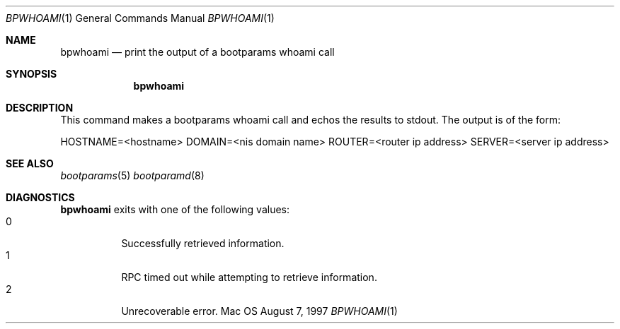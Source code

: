 .\" Copyright (c) 1997, Apple Computer, Inc.  All rights reserved.
.\"
.Dd August 7, 1997
.Dt BPWHOAMI 1
.Os Mac OS X
.Sh NAME
.Nm bpwhoami
.Nd print the output of a bootparams whoami call
.Sh SYNOPSIS
.Nm bpwhoami
.Sh DESCRIPTION
This command makes a bootparams whoami call and echos the results to
stdout. The output is of the form:
.Pp
HOSTNAME=<hostname>
DOMAIN=<nis domain name>
ROUTER=<router ip address>
SERVER=<server ip address>
.Sh SEE ALSO
.Xr bootparams  5
.Xr bootparamd 8
.Sh DIAGNOSTICS
.Nm bpwhoami
exits with one of the following values:
.Bl -tag -width Ds -compact
.It 0
Successfully retrieved information.
.It 1
RPC timed out while attempting to retrieve information.
.It 2
Unrecoverable error.
.El
